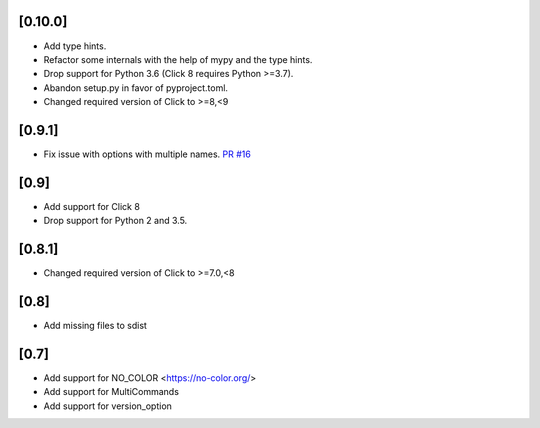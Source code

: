 [0.10.0]
-------------------------------
- Add type hints.
- Refactor some internals with the help of mypy and the type hints.
- Drop support for Python 3.6 (Click 8 requires Python >=3.7).
- Abandon setup.py in favor of pyproject.toml.
- Changed required version of Click to >=8,<9

[0.9.1]
-------------------------------
- Fix issue with options with multiple names. `PR #16 <https://github.com/click-contrib/click-help-colors/pull/16>`_

[0.9]
-------------------------------
- Add support for Click 8
- Drop support for Python 2 and 3.5.

[0.8.1]
-------------------------------
- Changed required version of Click to >=7.0,<8

[0.8]
-------------------------------
- Add missing files to sdist

[0.7]
-------------------------------
- Add support for NO_COLOR <https://no-color.org/>
- Add support for MultiCommands
- Add support for version_option
